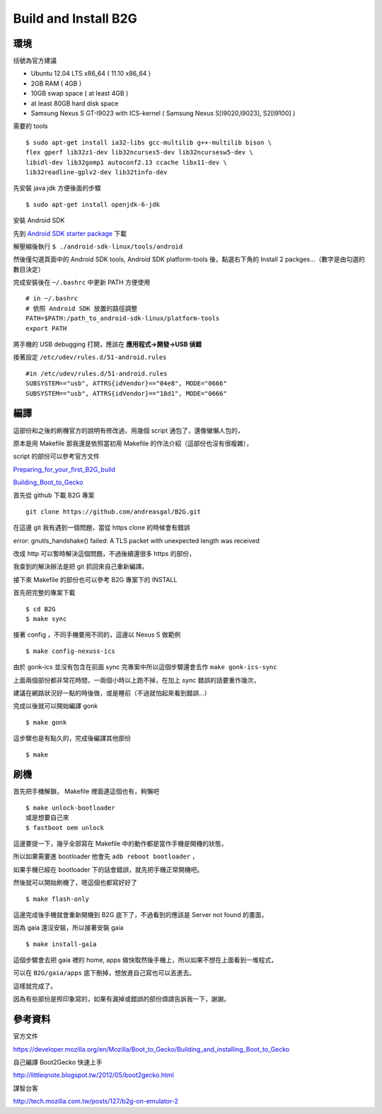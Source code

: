 Build and Install B2G
=====================

環境
----

括號為官方建議

- Ubuntu 12.04 LTS x86_64 ( 11.10 x86_64 )

- 2GB RAM ( 4GB )

- 10GB swap space ( at least 4GB )

- at least 80GB hard disk space

- Samsung Nexus S GT-I9023 with ICS-kernel ( Samsung Nexus S[I9020,I9023], S2[I9100] )

需要的 tools

::

	$ sudo apt-get install ia32-libs gcc-multilib g++-multilib bison \
	flex gperf lib32z1-dev lib32ncurses5-dev lib32ncursesw5-dev \
	libidl-dev lib32gomp1 autoconf2.13 ccache libx11-dev \
	lib32readline-gplv2-dev lib32tinfo-dev

先安裝 java jdk 方便後面的步驟

::

	$ sudo apt-get install openjdk-6-jdk

安裝 Android SDK

先到 `Android SDK starter package`_ 下載

解壓縮後執行 ``$ ./android-sdk-linux/tools/android``

然後僅勾選頁面中的 Android SDK tools, Android SDK platform-tools 後，點選右下角的 Install 2 packges...（數字是由勾選的數目決定）

完成安裝後在 ``~/.bashrc`` 中更新 PATH 方便使用

::

	# in ~/.bashrc
	# 依照 Android SDK 放置的路徑調整
	PATH=$PATH:/path_to_android-sdk-linux/platform-tools
	export PATH

.. _Android SDK starter package: http://developer.android.com/sdk/index.html

將手機的 USB debugging 打開，應該在 **應用程式->開發->USB 偵錯**

接著設定 ``/etc/udev/rules.d/51-android.rules``

::

	#in /etc/udev/rules.d/51-android.rules
	SUBSYSTEM=="usb", ATTRS{idVendor}=="04e8", MODE="0666"
	SUBSYSTEM=="usb", ATTRS{idVendor}=="18d1", MODE="0666"

編譯
----

這部份和之後的刷機官方的說明有修改過，用幾個 script 通包了，還像蠻懶人包的，

原本是用 Makefile 那我還是依照當初用 Makefile 的作法介紹（這部份也沒有很複雜），

script 的部份可以參考官方文件

`Preparing_for_your_first_B2G_build`_

`Building_Boot_to_Gecko`_

.. _Preparing_for_your_first_B2G_build: https://developer.mozilla.org/en/Mozilla/Boot_to_Gecko/Preparing_for_your_first_B2G_build

.. _Building_Boot_to_Gecko: https://developer.mozilla.org/en/Mozilla/Boot_to_Gecko/Building_Boot_to_Gecko

首先從 github 下載 B2G 專案

::

	git clone https://github.com/andreasgal/B2G.git

在這邊 git 我有遇到一個問題，當從 https clone 的時候會有錯誤

error: gnutls_handshake() failed: A TLS packet with unexpected length was received

改成 http 可以暫時解決這個問題，不過後續還很多 https 的部份，

我查到的解決辦法是把 git 抓回來自己重新編譯。

接下來 Makefile 的部份也可以參考 B2G 專案下的 INSTALL

首先把完整的專案下載

::

	$ cd B2G
	$ make sync

接著 config ，不同手機要用不同的，這邊以 Nexus S 做範例

::

	$ make config-nexuss-ics

由於 gonk-ics 並沒有包含在前面 sync 完專案中所以這個步驟還會去作 ``make gonk-ics-sync``

上面兩個部份都非常花時間，一兩個小時以上跑不掉，在加上 sync 錯誤的話要重作幾次，

建議在網路狀況好一點的時後做，或是睡前（不過就怕起來看到錯誤...）

完成以後就可以開始編譯 gonk

::

	$ make gonk

這步驟也是有點久的，完成後編譯其他部份

::

	$ make


刷機
----

首先把手機解鎖， Makefile 裡面連這個也有，夠懶吧

::

	$ make unlock-bootloader
	或是想要自己來
	$ fastboot oem unlock

這邊要提一下，幾乎全部寫在 Makefile 中的動作都是當作手機是開機的狀態，

所以如果需要進 bootloader 他會先 ``adb reboot bootloader`` ，

如果手機已經在 bootloader 下的話會錯誤，就先把手機正常開機吧。

然後就可以開始刷機了，嗯這個也都寫好好了

::

	$ make flash-only

這邊完成後手機就會重新開機到 B2G 底下了，不過看到的應該是 Server not found 的畫面，

因為 gaia 還沒安裝，所以接著安裝 gaia

::

	$ make install-gaia

這個步驟會去把 gaia 裡的 home, apps 做快取然後手機上，所以如果不想在上面看到一堆程式，

可以在 ``B2G/gaia/apps`` 底下刪掉，想放進自己寫也可以丟進去。

這樣就完成了。

因為有些部份是照印象寫的，如果有漏掉或錯誤的部份煩請告訴我一下，謝謝。

參考資料
--------

官方文件

https://developer.mozilla.org/en/Mozilla/Boot_to_Gecko/Building_and_installing_Boot_to_Gecko

自己編譯 Boot2Gecko 快速上手

http://littleqnote.blogspot.tw/2012/05/boot2gecko.html

謀智台客

http://tech.mozilla.com.tw/posts/127/b2g-on-emulator-2
